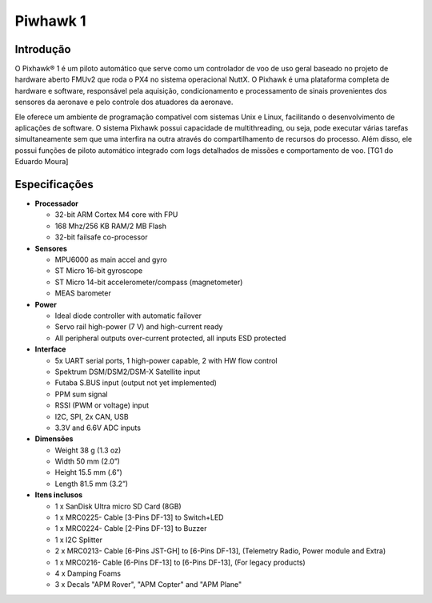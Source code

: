 Piwhawk 1
=========

.. Colocar a imagem do pixhawk aqui (tirar a foto no lab)

.. https://ardupilot.org/copter/docs/introduction.html#
.. https://docs.px4.io/master/en/getting_started/


Introdução
~~~~~~~~

O Pixhawk® 1 é um piloto automático que serve como um controlador de voo de uso geral baseado no projeto de hardware aberto FMUv2 que roda o PX4 no sistema operacional NuttX. O Pixhawk é uma plataforma completa de hardware e software, responsável pela aquisição, condicionamento e processamento de sinais provenientes dos sensores da aeronave e pelo controle dos atuadores da aeronave. 

Ele oferece um ambiente de programação compatível com sistemas Unix e Linux, facilitando o desenvolvimento de aplicações de software. O sistema Pixhawk possui capacidade de multithreading, ou seja, pode executar várias tarefas simultaneamente sem que uma interfira na outra através do compartilhamento de recursos do processo. Além disso, ele possui funções de piloto automático integrado com logs detalhados de missões e comportamento de voo. [TG1 do Eduardo Moura]

Especificações
~~~~~~~~~~~~

-  **Processador**

   -  32-bit ARM Cortex M4 core with FPU
   -  168 Mhz/256 KB RAM/2 MB Flash
   -  32-bit failsafe co-processor

-  **Sensores**

   -  MPU6000 as main accel and gyro
   -  ST Micro 16-bit gyroscope
   -  ST Micro 14-bit accelerometer/compass (magnetometer)
   -  MEAS barometer

-  **Power**

   -  Ideal diode controller with automatic failover
   -  Servo rail high-power (7 V) and high-current ready
   -  All peripheral outputs over-current protected, all inputs ESD
      protected

-  **Interface**

   -  5x UART serial ports, 1 high-power capable, 2 with HW flow
      control
   -  Spektrum DSM/DSM2/DSM-X Satellite input
   -  Futaba S.BUS input (output not yet implemented)
   -  PPM sum signal
   -  RSSI (PWM or voltage) input
   -  I2C, SPI, 2x CAN, USB
   -  3.3V and 6.6V ADC inputs

-  **Dimensões**

   -  Weight 38 g (1.3 oz)
   -  Width 50 mm (2.0”)
   -  Height 15.5 mm (.6”)
   -  Length 81.5 mm (3.2”)
   
-  **Itens inclusos**

   -  1 x SanDisk Ultra micro SD Card (8GB)
   -  1 x MRC0225- Cable [3-Pins DF-13] to Switch+LED
   -  1 x MRC0224- Cable [2-Pins DF-13] to Buzzer
   -  1 x I2C Splitter
   -  2 x MRC0213- Cable [6-Pins JST-GH] to [6-Pins DF-13], (Telemetry Radio, Power module and Extra)
   -  1 x MRC0216- Cable [6-Pins DF-13] to [6-Pins DF-13], (For legacy products)
   -  4 x Damping Foams
   -  3 x Decals "APM Rover", "APM Copter" and "APM Plane"



